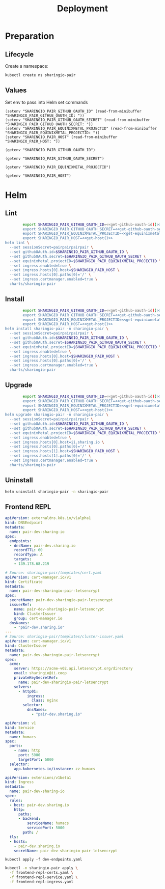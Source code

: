 #+TITLE: Deployment

* Preparation

** Lifecycle
Create a namespace:
#+begin_src bash :dir ../.././ :results silent
  kubectl create ns sharingio-pair
#+end_src

** Values
Set env to pass into Helm set commands
#+begin_src elisp :results none
  (setenv "SHARINGIO_PAIR_GITHUB_OAUTH_ID" (read-from-minibuffer "SHARINGIO_PAIR_GITHUB_OAUTH_ID: "))
  (setenv "SHARINGIO_PAIR_GITHUB_OAUTH_SECRET" (read-from-minibuffer "SHARINGIO_PAIR_GITHUB_OAUTH_SECRET: "))
  (setenv "SHARINGIO_PAIR_EQUINIXMETAL_PROJECTID" (read-from-minibuffer "SHARINGIO_PAIR_EQUINIXMETAL_PROJECTID: "))
  (setenv "SHARINGIO_PAIR_HOST" (read-from-minibuffer "SHARINGIO_PAIR_HOST: "))
#+end_src

#+name: get-github-oauth-id
#+begin_src elisp :results silent
  (getenv "SHARINGIO_PAIR_GITHUB_OAUTH_ID")
#+end_src

#+name: get-github-oauth-secret
#+begin_src elisp :results silent
  (getenv "SHARINGIO_PAIR_GITHUB_OAUTH_SECRET")
#+end_src

#+name: get-equinixmetal-projectid
#+begin_src elisp :results silent
  (getenv "SHARINGIO_PAIR_EQUINIXMETAL_PROJECTID")
#+end_src

#+name: get-host
#+begin_src elisp :results silent
  (getenv "SHARINGIO_PAIR_HOST")
#+end_src

* Helm
** Lint
#+begin_src bash :dir ../.././ :noweb yes :prologue "(" :epilogue ") 2>&1\n:"
          export SHARINGIO_PAIR_GITHUB_OAUTH_ID=<<get-github-oauth-id()>>
          export SHARINGIO_PAIR_GITHUB_OAUTH_SECRET=<<get-github-oauth-secret()>>
          export SHARINGIO_PAIR_EQUINIXMETAL_PROJECTID=<<get-equinixmetal-projectid()>>
          export SHARINGIO_PAIR_HOST=<<get-host()>>
  helm lint \
    --set sessionSecret=pairpairpairpair \
    --set githubOAuth.id=$SHARINGIO_PAIR_GITHUB_OAUTH_ID \
    --set githubOAuth.secret=$SHARINGIO_PAIR_GITHUB_OAUTH_SECRET \
    --set equinixMetal.projectID=$SHARINGIO_PAIR_EQUINIXMETAL_PROJECTID \
    --set ingress.enabled=true \
    --set ingress.hosts[0].host=$SHARINGIO_PAIR_HOST \
    --set ingress.hosts[0].paths[0]='/' \
    --set ingress.certmanager.enabled=true \
    charts/sharingio-pair
#+end_src

** Install
#+begin_src bash :dir ../.././ :results silent :noweb yes
          export SHARINGIO_PAIR_GITHUB_OAUTH_ID=<<get-github-oauth-id()>>
          export SHARINGIO_PAIR_GITHUB_OAUTH_SECRET=<<get-github-oauth-secret()>>
          export SHARINGIO_PAIR_EQUINIXMETAL_PROJECTID=<<get-equinixmetal-projectid()>>
          export SHARINGIO_PAIR_HOST=<<get-host()>>
  helm install sharingio-pair -n sharingio-pair \
    --set sessionSecret=pairpairpairpair \
    --set githubOAuth.id=$SHARINGIO_PAIR_GITHUB_OAUTH_ID \
    --set githubOAuth.secret=$SHARINGIO_PAIR_GITHUB_OAUTH_SECRET \
    --set equinixMetal.projectID=$SHARINGIO_PAIR_EQUINIXMETAL_PROJECTID \
    --set ingress.enabled=true \
    --set ingress.hosts[0].host=$SHARINGIO_PAIR_HOST \
    --set ingress.hosts[0].paths[0]='/' \
    --set ingress.certmanager.enabled=true \
    charts/sharingio-pair
#+end_src

** Upgrade
#+begin_src bash :dir ../.././ :results silent :noweb yes
          export SHARINGIO_PAIR_GITHUB_OAUTH_ID=<<get-github-oauth-id()>>
          export SHARINGIO_PAIR_GITHUB_OAUTH_SECRET=<<get-github-oauth-secret()>>
          export SHARINGIO_PAIR_EQUINIXMETAL_PROJECTID=<<get-equinixmetal-projectid()>>
          export SHARINGIO_PAIR_HOST=<<get-host()>>
  helm upgrade sharingio-pair -n sharingio-pair \
    --set sessionSecret=pairpairpairpair \
    --set githubOAuth.id=$SHARINGIO_PAIR_GITHUB_OAUTH_ID \
    --set githubOAuth.secret=$SHARINGIO_PAIR_GITHUB_OAUTH_SECRET \
    --set equinixMetal.projectID=$SHARINGIO_PAIR_EQUINIXMETAL_PROJECTID \
    --set ingress.enabled=true \
    --set ingress.hosts[0].host=ii.sharing.io \
    --set ingress.hosts[0].paths[0]='/' \
    --set ingress.hosts[1].host=$SHARINGIO_PAIR_HOST \
    --set ingress.hosts[1].paths[0]='/' \
    --set ingress.certmanager.enabled=true \
    charts/sharingio-pair
#+end_src

** Uninstall
#+begin_src bash :dir ../.././ :results silent
  helm uninstall sharingio-pair -n sharingio-pair
#+end_src

** Frontend REPL
#+NAME: Setup DNS endpoints
#+begin_src yaml :tangle dev-endpoints.yaml
apiVersion: externaldns.k8s.io/v1alpha1
kind: DNSEndpoint
metadata:
  name: pair-dev-sharing-io
spec:
  endpoints:
  - dnsName: pair-dev.sharing.io
    recordTTL: 60
    recordType: A
    targets:
    - 139.178.68.219
#+end_src

#+NAME: Certs
#+begin_src yaml :tangle ./frontend-repl-certs.yaml
# Source: sharingio-pair/templates/cert.yaml
apiVersion: cert-manager.io/v1
kind: Certificate
metadata:
  name: pair-dev-sharingio-pair-letsencrypt
spec:
  secretName: pair-dev-sharingio-pair-letsencrypt
  issuerRef:
    name: pair-dev-sharingio-pair-letsencrypt
    kind: ClusterIssuer
    group: cert-manager.io
  dnsNames:
    - "pair-dev.sharing.io"
---
# Source: sharingio-pair/templates/cluster-issuer.yaml
apiVersion: cert-manager.io/v1
kind: ClusterIssuer
metadata:
  name: pair-dev-sharingio-pair-letsencrypt
spec:
  acme:
    server: https://acme-v02.api.letsencrypt.org/directory
    email: sharingio@ii.coop
    privateKeySecretRef:
      name: pair-dev-sharingio-pair-letsencrypt
    solvers:
      - http01:
          ingress:
            class: nginx
        selector:
          dnsNames:
            - "pair-dev.sharing.io"
#+end_src

#+NAME: Service
#+begin_src yaml :tangle ./frontend-repl-service.yaml
apiVersion: v1
kind: Service
metadata:
  name: humacs
spec:
  ports:
    - name: http
      port: 5000
      targetPort: 5000
  selector:
    app.kubernetes.io/instance: zz-humacs
#+end_src

#+NAME: Ingress
#+begin_src yaml :tangle ./frontend-repl-ingress.yaml
apiVersion: extensions/v1beta1
kind: Ingress
metadata:
  name: pair-dev-sharing-io
spec:
  rules:
  - host: pair-dev.sharing.io
    http:
      paths:
      - backend:
          serviceName: humacs
          servicePort: 5000
        path: /
  tls:
  - hosts:
    - pair-dev.sharing.io
    secretName: pair-dev-sharingio-pair-letsencrypt
#+end_src

#+begin_src shell :results silent
  kubectl apply -f dev-endpoints.yaml
#+end_src

#+begin_src bash :results silent
  kubectl -n sharingio-pair apply \
    -f frontend-repl-certs.yaml \
    -f frontend-repl-service.yaml \
    -f frontend-repl-ingress.yaml
#+end_src
